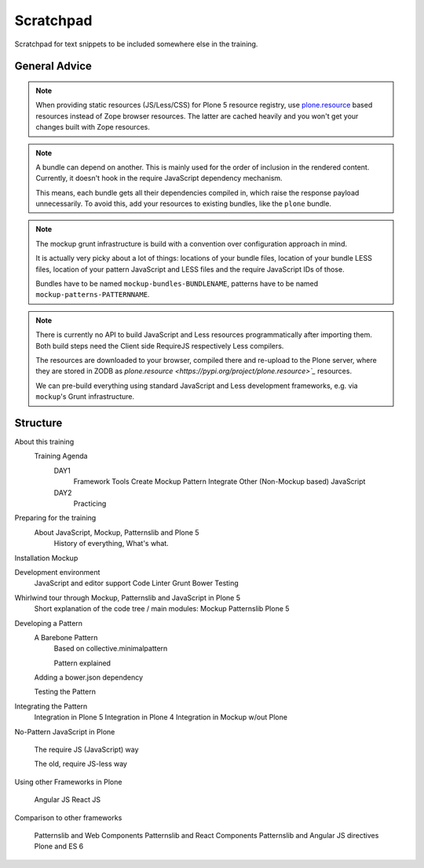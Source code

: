 ==========
Scratchpad
==========

Scratchpad for text snippets to be included somewhere else in the training.


General Advice
===============

.. note::

    When providing static resources (JS/Less/CSS) for Plone 5 resource registry, use `plone.resource <https://pypi.org/project/plone.resource>`_ based resources instead of Zope browser resources.
    The latter are cached heavily and you won't get your changes built with Zope resources.

.. note::

    A bundle can depend on another.
    This is mainly used for the order of inclusion in the rendered content.
    Currently, it doesn't hook in the require JavaScript dependency mechanism.

    This means, each bundle gets all their dependencies compiled in, which raise the response payload unnecessarily.
    To avoid this, add your resources to existing bundles, like the ``plone`` bundle.

.. note::

    The mockup grunt infrastructure is build with a convention over configuration approach in mind.

    It is actually very picky about a lot of things: locations of your bundle files, location of your bundle LESS files, location of your pattern JavaScript and LESS files and the require JavaScript IDs of those.

    Bundles have to be named ``mockup-bundles-BUNDLENAME``, patterns have to be named ``mockup-patterns-PATTERNNAME``.

.. note::

    There is currently no API to build JavaScript and Less resources programmatically after importing them.
    Both build steps need the Client side RequireJS respectively Less compilers.

    The resources are downloaded to your browser, compiled there and re-upload to the Plone server, where they are stored in ZODB as `plone.resource <https://pypi.org/project/plone.resource>`_` resources.

    We can pre-build everything using standard JavaScript and Less development frameworks, e.g. via ``mockup``'s Grunt infrastructure.


Structure
=========


About this training
    Training Agenda
        DAY1
            Framework Tools
            Create Mockup Pattern
            Integrate Other (Non-Mockup based) JavaScript
        DAY2
            Practicing

Preparing for the training
    About JavaScript, Mockup, Patternslib and Plone 5
        History of everything, What's what.

Installation Mockup


Development environment
    JavaScript and editor support
    Code Linter
    Grunt
    Bower
    Testing

Whirlwind tour through Mockup, Patternslib and JavaScript in Plone 5
    Short explanation of the code tree / main modules:
    Mockup
    Patternslib
    Plone 5

Developing a Pattern
    A Barebone Pattern
        Based on collective.minimalpattern

        Pattern explained

    Adding a bower.json dependency

    Testing the Pattern


Integrating the Pattern
    Integration in Plone 5
    Integration in Plone 4
    Integration in Mockup w/out Plone


No-Pattern JavaScript in Plone

    The require JS (JavaScript) way

    The old, require JS-less way


Using other Frameworks in Plone

    Angular JS
    React JS


Comparison to other frameworks

    Patternslib and Web Components
    Patternslib and React Components
    Patternslib and Angular JS directives
    Plone and ES 6

